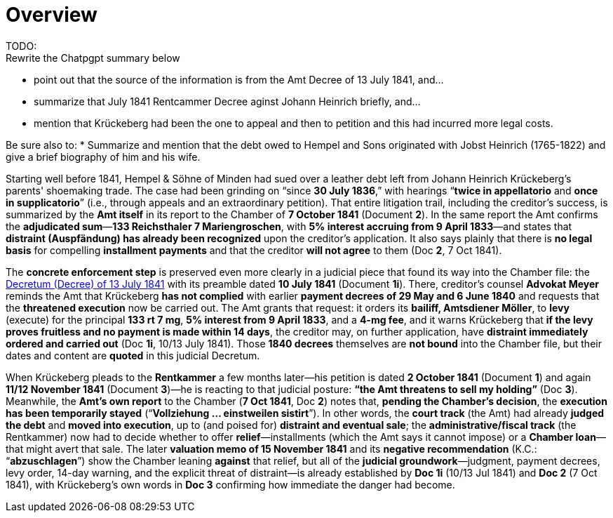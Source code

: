 = Overview
TODO:
Rewrite the Chatpgpt summary below:
* point out that the source of the information is from the Amt Decree of 13 July 1841, and...
* summarize that July 1841 Rentcammer Decree aginst Johann Heinrich briefly, and...
* mention that Krückeberg had been the one to appeal and then to petition and this
had incurred more legal costs.

Be sure also to:
* Summarize and mention that the debt owed to Hempel and Sons originated with Jobst Heinrich (1765-1822) and give
a brief biography of him and his wife.

Starting well before 1841, Hempel & Söhne of Minden had sued over a leather debt left from Johann Heinrich
Krückeberg’s parents' shoemaking trade. The case had been grinding on “since *30 July 1836*,” with
hearings “*twice in appellatorio* and *once in supplicatorio*” (i.e., through appeals and an extraordinary
petition). That entire litigation trail, including the creditor’s success, is summarized by the *Amt itself* in its
report to the Chamber of *7 October 1841* (Document *2*). In the same report the Amt confirms the *adjudicated
sum*—*133 Reichsthaler 7 Mariengroschen*, with *5% interest accruing from 9 April 1833*—and states that *distraint
(Auspfändung) has already been recognized* upon the creditor’s application. It also says plainly that there is *no
legal basis* for compelling *installment payments* and that the creditor *will not agree* to them (Doc *2*, 7 Oct
1841).

The *concrete enforcement step* is preserved even more clearly in a judicial piece that found its way into the
Chamber file: the xref:doc-01.adoc[Decretum (Decree) of 13 July 1841] with its preamble dated *10 July 1841*
(Document *1i*). There, creditor’s counsel *Advokat Meyer* reminds the Amt that Krückeberg *has not complied* with
earlier *payment decrees of 29 May and 6 June 1840* and requests that the *threatened execution* now be carried
out. The Amt grants that request: it orders its *bailiff, Amtsdiener Möller*, to *levy* (execute) for the principal
*133 rt 7 mg*, *5% interest from 9 April 1833*, and a *4-mg fee*, and it warns Krückeberg that *if the levy proves
fruitless and no payment is made within 14 days*, the creditor may, on further application, have *distraint
immediately ordered and carried out* (Doc *1i*, 10/13 July 1841). Those *1840 decrees* themselves are *not bound*
into the Chamber file, but their dates and content are *quoted* in this judicial Decretum.

When Krückeberg pleads to the *Rentkammer* a few months later—his petition is dated *2 October 1841* (Document *1*)
and again *11/12 November 1841* (Document *3*)—he is reacting to that judicial posture: *“the Amt threatens to sell
my holding”* (Doc *3*). Meanwhile, the *Amt’s own report* to the Chamber (*7 Oct 1841*, Doc *2*) notes that,
*pending the Chamber’s decision*, the *execution has been temporarily stayed* (“*Vollziehung … einstweilen
sistirt*”). In other words, the *court track* (the Amt) had already *judged the debt* and *moved into execution*,
up to (and poised for) *distraint and eventual sale*; the *administrative/fiscal track* (the Rentkammer) now had to
decide whether to offer *relief*—installments (which the Amt says it cannot impose) or a *Chamber loan*—that might
avert that sale. The later *valuation memo of 15 November 1841* and its *negative recommendation* (K.C.:
“*abzuschlagen*”) show the Chamber leaning *against* that relief, but all of the *judicial groundwork*—judgment,
payment decrees, levy order, 14-day warning, and the explicit threat of distraint—is already established by *Doc
1i* (10/13 Jul 1841) and *Doc 2* (7 Oct 1841), with Krückeberg’s own words in *Doc 3* confirming how immediate the
danger had become.

